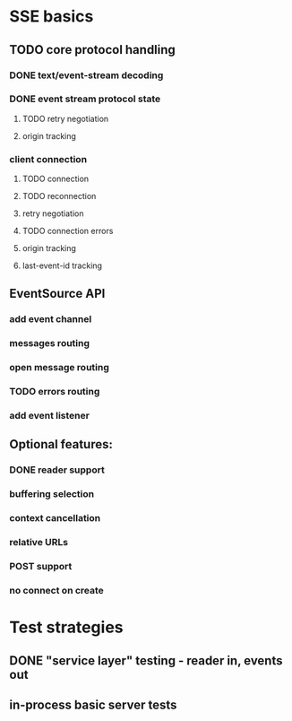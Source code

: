 
* SSE basics
** TODO core protocol handling
*** DONE text/event-stream decoding
*** DONE event stream protocol state
**** TODO retry negotiation
**** origin tracking
*** client connection
**** TODO connection
**** TODO reconnection
**** retry negotiation
**** TODO connection errors
**** origin tracking
**** last-event-id tracking
** EventSource API
*** add event channel
*** messages routing
*** open message routing
*** TODO errors routing
*** add event listener

** Optional features:
*** DONE reader support
*** buffering selection
*** context cancellation
*** relative URLs
*** POST support
*** no connect on create

* Test strategies
** DONE "service layer" testing - reader in, events out
** in-process basic server tests
